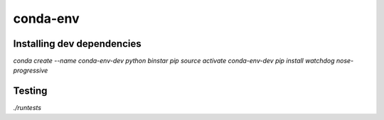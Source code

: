 =========
conda-env
=========

Installing dev dependencies
---------------------------
`conda create --name conda-env-dev python binstar pip`
`source activate conda-env-dev`
`pip install watchdog nose-progressive`

Testing
-------
`./runtests`
